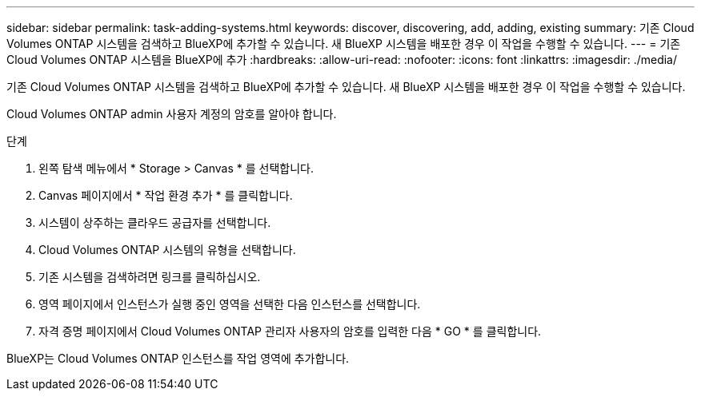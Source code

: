 ---
sidebar: sidebar 
permalink: task-adding-systems.html 
keywords: discover, discovering, add, adding, existing 
summary: 기존 Cloud Volumes ONTAP 시스템을 검색하고 BlueXP에 추가할 수 있습니다. 새 BlueXP 시스템을 배포한 경우 이 작업을 수행할 수 있습니다. 
---
= 기존 Cloud Volumes ONTAP 시스템을 BlueXP에 추가
:hardbreaks:
:allow-uri-read: 
:nofooter: 
:icons: font
:linkattrs: 
:imagesdir: ./media/


[role="lead"]
기존 Cloud Volumes ONTAP 시스템을 검색하고 BlueXP에 추가할 수 있습니다. 새 BlueXP 시스템을 배포한 경우 이 작업을 수행할 수 있습니다.

Cloud Volumes ONTAP admin 사용자 계정의 암호를 알아야 합니다.

.단계
. 왼쪽 탐색 메뉴에서 * Storage > Canvas * 를 선택합니다.
. Canvas 페이지에서 * 작업 환경 추가 * 를 클릭합니다.
. 시스템이 상주하는 클라우드 공급자를 선택합니다.
. Cloud Volumes ONTAP 시스템의 유형을 선택합니다.
. 기존 시스템을 검색하려면 링크를 클릭하십시오.


ifdef::aws[]

를 누릅니다image:screenshot_discover.gif["기존 Cloud Volumes ONTAP 시스템을 검색하는 링크를 보여 주는 스크린샷"]

endif::aws[]

. 영역 페이지에서 인스턴스가 실행 중인 영역을 선택한 다음 인스턴스를 선택합니다.
. 자격 증명 페이지에서 Cloud Volumes ONTAP 관리자 사용자의 암호를 입력한 다음 * GO * 를 클릭합니다.


BlueXP는 Cloud Volumes ONTAP 인스턴스를 작업 영역에 추가합니다.
